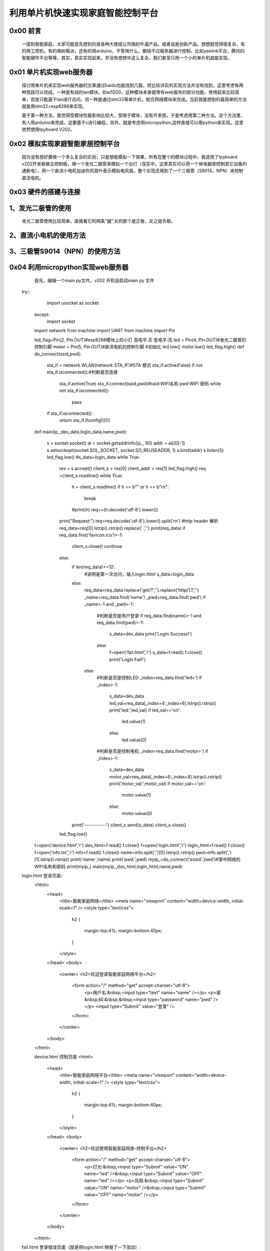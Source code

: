 利用单片机快速实现家庭智能控制平台
====================================================

0x00 前言
----------------------

		一提到智能家庭，大家可能首先想到的是各种大佬级公司搞的牛逼产品，或者说是创新产品。想想就觉得很复杂，有的用工控机，有的用树莓派，还有的用arduino，不管用什么，都绕不过服务器进行控制，比如yeelink平台，腾讯的智能硬件平台等等。其实，真实实现起来，并没有想想中这么复杂，我们甚至只用一个小的单片机就能实现。

0x01 单片机实现web服务器
-------------------------------

	探讨用单片机来实现web服务器的文章通过baidu也能找到几篇，但比较详实的实现方法并没有找到，这里考虑有两种思路可以完成，一种是有线的lan模块，如w5500，这种模块本身就带有web服务的部分功能，使用起来比较简单，但是只能基于lan进行访问。另一种是通过stm32等单片机，配合网络模块来完成。当前我能想到的最简单的方法就是用stm32+esp8266来实现。
	
	基于第一种方法，我觉得受模块性能影响比较大，受限于模块，没有开发感。于是考虑用第二种方法。这个方法里，有人用arduino来完成，这要基于c进行编程。另外，就是考虑用micropython,这样直接可以用python来实现。这里依然使用tpyboard V202。

0x02 模拟实现家庭智能家居控制平台
----------------------------------------------

	因为没有想好要做一个多么复杂的实验，只是想能模拟一下效果，所有在整个的模块过程中，我选用了tpyboard v202开发板做主控制板，用一个发光二极管来模拟一个台灯（现实中，这里其实可以用一个继电器来控制其它设备的通断电），用一个直流小电机加迷你风扇叶表示模拟电风扇。整个实现还用到了一个三极管（S9014，NPN）来控制直流电机。


0x03 硬件的搭建与连接
------------------------------------------------------

1、发光二极管的使用
------------------------------

	发光二极管使用比较简单，直接看它的两条“腿”,长的那个是正极，反之是负极。


	.. image:: images2/1.jpg


2、直流小电机的使用方法
-------------------------------------

.. image:: images2/2.jpg

	上图直流小电机中，红色框内的两个接线端A和B，无论那个接正极或负极都可以，只不过转动的方向不一样而已。本次我是用B端接入正极，正好是顺时针转动。

3、三极管S9014（NPN）的使用方法
--------------------------------------------

.. image:: images2/3.jpg

	本次我们使用S9014的放大和开关功能，集电极接入v202的3.3V引脚，发射极接入电机某一端，通过给基极高低电平来控制发射极和集电极之间是否导通，从而控制直流电机转动或停止。


	下面来介绍一下接线方法

	.. image:: images2/14.png

	我的实物连接图

	.. image:: images2/4.jpg


0x04 利用micropython实现web服务器
----------------------------------------------

		首先，编辑一个main.py文件。v202 开机自启动main.py 文件

	try::
			import usocket as socket
		except:
			import socket
		import network
		from machine import UART
		from machine import Pin

		led_flag=Pin(2, Pin.OUT)#esp8266模块上的小灯 高电平:灭 低电平:亮
		led = Pin(4, Pin.OUT)#发光二极管的控制引脚
		motor = Pin(5, Pin.OUT)#直流电机的控制引脚
		#初始化
		led.low()
		motor.low()
		led_flag.high()
		def do_connect(ssid,pwd):
			sta_if = network.WLAN(network.STA_IF)#STA 模式
			sta_if.active(False)
			if not sta_if.isconnected():#判断是否连接
				sta_if.active(True)
				sta_if.connect(ssid,pwd)#ssid:WIFI名称 pwd:WIFI 密码
				while not sta_if.isconnected():
					pass
			if sta_if.isconnected():
				return sta_if.ifconfig()[0]
		def main(ip_,dev_data,login_data,name,pwd):

			s = socket.socket()
			ai = socket.getaddrinfo(ip_, 80)
			addr = ai[0][-1]
			s.setsockopt(socket.SOL_SOCKET, socket.SO_REUSEADDR, 1)
			s.bind(addr)
			s.listen(5)
			led_flag.low()
			#s_data=login_data
			while True:
				res = s.accept()
				client_s = res[0]
				client_addr = res[1]
				led_flag.high()
				req =client_s.readline()
				while True:
					h = client_s.readline()
					if h == b"" or h == b"\r\n":
						break
					#print(h)
					req+=(h.decode('utf-8').lower())
				print("Request:")
				req=req.decode('utf-8').lower().split('\r\n')
				#http header 解析
				req_data=req[0].lstrip().rstrip().replace(' ','')
				print(req_data)
				if req_data.find('favicon.ico')>-1:
					client_s.close()
					continue
				else:
					if len(req_data)<=12:
						#说明是第一次访问，输入login.html
						s_data=login_data
					else:
						req_data=req_data.replace('get/?','').replace('http/1.1','')
						_name=req_data.find('name')
						_pwd=req_data.find('pwd')
						if _name>-1 and _pwd>-1:
							#判断是否是用户登录
							if req_data.find(name)>-1 and req_data.find(pwd)>-1:
								s_data=dev_data
								print('Login Success!')
							else:
								f=open('fail.html','r')
								s_data=f.read()
								f.close()
								print('Login Fail!')
						else:
							#判断是否是控制LED
							_index=req_data.find('led=')
							if _index>-1:
								s_data=dev_data
								led_val=req_data[_index+4:_index+6].lstrip().rstrip()
								print('led:',led_val)
								if led_val=='on':
									led.value(1)
								else:
									led.value(0)
							#判断是否是控制电机
							_index=req_data.find('motor=')
							if _index>-1:
								s_data=dev_data
								motor_val=req_data[_index+6:_index+8].lstrip().rstrip()
								print('motor_val:',motor_val)
								if motor_val=='on':
									motor.value(1)
								else:
									motor.value(0)
					print('-----------')
					client_s.send(s_data)
					client_s.close()
				led_flag.low()
				
		f=open('device.html','r')
		dev_html=f.read()
		f.close()
		f=open('login.html','r')
		login_html=f.read()
		f.close()
		f=open('info.txt','r')
		info=f.read()
		f.close()
		name=info.split(',')[0].lstrip().rstrip()
		pwd=info.split(',')[1].lstrip().rstrip()
		print('name:',name)
		print('pwd:',pwd)
		myip_=do_connect('essid','pwd')#家中网络的WIFI名称和密码
		print(myip_)
		main(myip_,dev_html,login_html,name,pwd)

	login.html 登录页面::
		<html>
			<head>
				<title>智能家庭网络</title>
				<meta name="viewport" content="width=device-width, initial-scale=1" />
				<style type="text/css">
					h2
					{
						margin-top:4%;
						margin-bottom:40px;
					}
				</style>
			</head>
			<body>
				<center>
				<h2>欢迎登录智能家庭网络平台</h2>
					<form action="/" method="get" accept-charset="utf-8">
						<p>用户名:&nbsp;<input type="text" name="name"  /></p>  
						<p>密&nbsp;码:&nbsp;&nbsp;<input type="password" name="pwd"  /></p>
						<input type="Submit" value="登录"  />         
						
					</form>
				</center>
			</body>
		</html>

		device.html 控制页面
		<html>
			<head>
				<title>智能家庭网络平台</title>
				<meta name="viewport" content="width=device-width, initial-scale=1" />
				<style type="text/css">
					h2
					{
						margin-top:4%;
						margin-bottom:40px;
					}
				</style>
			</head>
			<body>
				<center>
				<h2>欢迎使用智能家庭网络-控制平台</h2>
					<form action="/" method="get" accept-charset="utf-8">
						<p>灯光:&nbsp;<input type="Submit" value="ON" name="led" />&nbsp;<input type="Submit" value="OFF" name="led" /></p>  
						<p>风扇:&nbsp;<input type="Submit" value="ON" name="motor" />&nbsp;<input type="Submit" value="OFF" name="motor" /></p>         
						
					</form>
				</center>
			</body>
		</html>

	fail.html 登录错误页面（就是把login.html 稍做了一下改动）::

		<html>
			<head>
				<title>智能家庭网络</title>
				<meta name="viewport" content="width=device-width, initial-scale=1" />
				<style type="text/css">
					h2
					{
						margin-top:4%;
						margin-bottom:40px;
					}
				</style>
			</head>
			<body>
				<center>
				<h2>欢迎登录智能家庭网络平台</h2>
					<form action="/" method="get" accept-charset="utf-8">
						<p style="color:red">用户名或密码错误！</p>
						<p>用户名:&nbsp;<input type="text" name="name"  /></p>  
						<p>密&nbsp;码:&nbsp;&nbsp;<input type="password" name="pwd"  /></p>
						<input type="Submit" value="登录"  />         
						
					</form>
				</center>
			</body>
		</html>

	info.txt 这里是用文件存放的用户名和密码(英文逗号分隔)，前面是用户名，后面是密码。
	
	这里的用户名和密码是用来登录我们 智能家居控制平台的。
	
	admin,123456


0x05 程序下载测试
----------------------------------

	使用MicroPython File Uploader 工具，将源代码下载到v202中。
	
	工具下载地址: http://tpyboard.com/download/tool/170.html

	- 1、使用usb数据线将v202接入到电脑，打开设备管理器，查看加载的端口。我的是COM44

	※如果驱动安装失败，可以下载CH340的驱动，手动安装。
	
	CH340驱动下载地址：http://tpyboard.com/download/drive/163.html


	.. image:: images2/5.jpg

	- 2、打开MicroPython File Uploader 选择端口，点击[Open]。

	.. image:: images2/6.jpg

	- 3、取消[Autorun]的打钩，点击红框的文件夹图标，选择源码，点击[Send]等待发送成功。

	.. image:: images2/7.jpg

	- 4、将上面的源码文件都下载到v202中，下载完毕后，点击[Run/Reset]就会开始执行代码。

	.. image:: images2/8.jpg

	- 5、开始运行后，红色框内打印的是我们存放在info.txt里的用户名和密码，这个可以自定义。
	- 6、下面桃红色框内打印的是我们v202从路由器那里获取到的IP地址，只要打印了IP地址，说明就成功接入网络了。我的v202获取的IP地址是192.168.1.192。

	- 7、到此，我们的web服务器就搭建完成了。

0x06 智能家庭网络平台的使用
-----------------------------------------

	- 1、在家庭局域网内，我们可以选用pc或者手机，通过浏览器，打开192.168.1.192 就可以看到登录界面。

	.. image:: images2/9.jpg

	- 2、默认用户名 admin 密码123456 ，大家可以通过修改info.txt 文件来进行修改。

	（1）输入错误的用户名和密码会进入错误界面。

	.. image:: images2/10.jpg

	（2） 输入正确的，进入控制平台。

	.. image:: images2/11.jpg

	- 3、接下来，我们就可以通过网页开控制灯光和小风扇了，看我的实验效果图。

	.. image:: images2/12.jpg

	.. image:: images2/13.jpg

	这里，我只是做了一个实例，受时间限制，没有再做更深入的开发。大家可以自己结合自己的创意再深入去做。如果能够通过路由器给tpyboard v202设一个外网Ip，这样就可以从外网进行访问，从而完成外网对家内设备的控制。